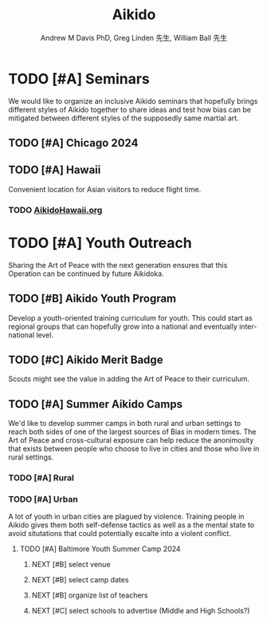 #+OPTIONS: ':nil *:t -:t ::t <:t H:3 \n:nil ^:t arch:headline
#+OPTIONS: author:t broken-links:nil c:nil creator:nil
#+OPTIONS: d:(not "LOGBOOK") date:t e:t email:nil f:t inline:t num:nil
#+OPTIONS: p:nil pri:nil prop:nil stat:t tags:t tasks:t tex:t
#+OPTIONS: timestamp:t title:t toc:t todo:t |:t
#+TITLE: Aikido
#+AUTHOR: Andrew M Davis PhD, Greg Linden 先生, William Ball 先生
#+EMAIL: @reconmaster:matrix.org, @gswhiz:matrix.org, @aikiever:matrix.org
#+LANGUAGE: en
#+SELECT_TAGS: export
#+EXCLUDE_TAGS: noexport
#+CREATOR: Emacs 26.1 (Org mode 9.1.13)
#+FILETAGS: 気, ki, doc
* TODO [#A] Seminars
We would like to organize an inclusive Aikido seminars that hopefully
brings different styles of Aikido together to share ideas and test how
bias can be mitigated between different styles of the supposedly same
martial art.
** TODO [#A] Chicago 2024
** TODO [#A] Hawaii
Convenient location for Asian visitors to reduce flight time.
*** TODO [[https://www.aikidohawaii.org/][AikidoHawaii.org]]
* TODO [#A] Youth Outreach
Sharing the Art of Peace with the next generation ensures that this
Operation can be continued by future Aikidoka.
** TODO [#B] Aikido Youth Program
Develop a youth-oriented training curriculum for youth. This could
start as regional groups that can hopefully grow into a national and
eventually international level.
** TODO [#C] Aikido Merit Badge
Scouts might see the value in adding the Art of Peace to their
curriculum.
** TODO [#A] Summer Aikido Camps
We'd like to develop summer camps in both rural and urban settings to
reach both sides of one of the largest sources of Bias in modern
times. The Art of Peace and cross-cultural exposure can help reduce
the anonimosity that exists between people who choose to live in
cities and those who live in rural settings.
*** TODO [#A] Rural
*** TODO [#A] Urban
A lot of youth in urban cities are plagued by violence. Training
people in Aikido gives them both self-defense tactics as well as a the
mental state to avoid situtations that could potentially escalte into
a violent conflict.
**** TODO [#A] Baltimore Youth Summer Camp 2024
DEADLINE: <2024-06-01 Sat>
***** NEXT [#B] select venue
***** NEXT [#B] select camp dates
***** NEXT [#B] organize list of teachers
***** NEXT [#C] select schools to advertise (Middle and High Schools?)
